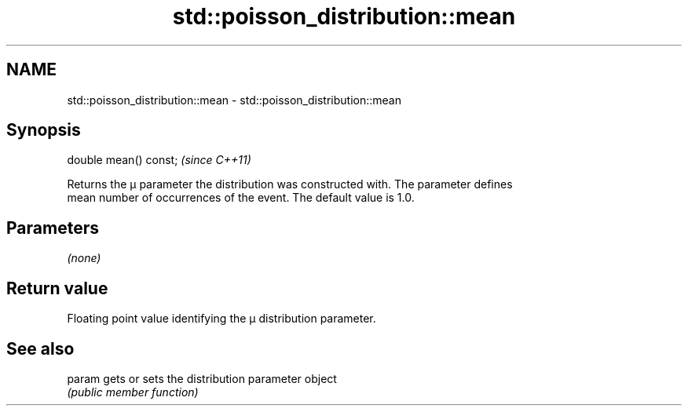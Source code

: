 .TH std::poisson_distribution::mean 3 "2019.03.28" "http://cppreference.com" "C++ Standard Libary"
.SH NAME
std::poisson_distribution::mean \- std::poisson_distribution::mean

.SH Synopsis
   double mean() const;  \fI(since C++11)\fP

   Returns the μ parameter the distribution was constructed with. The parameter defines
   mean number of occurrences of the event. The default value is 1.0.

.SH Parameters

   \fI(none)\fP

.SH Return value

   Floating point value identifying the μ distribution parameter.

.SH See also

   param gets or sets the distribution parameter object
         \fI(public member function)\fP 
